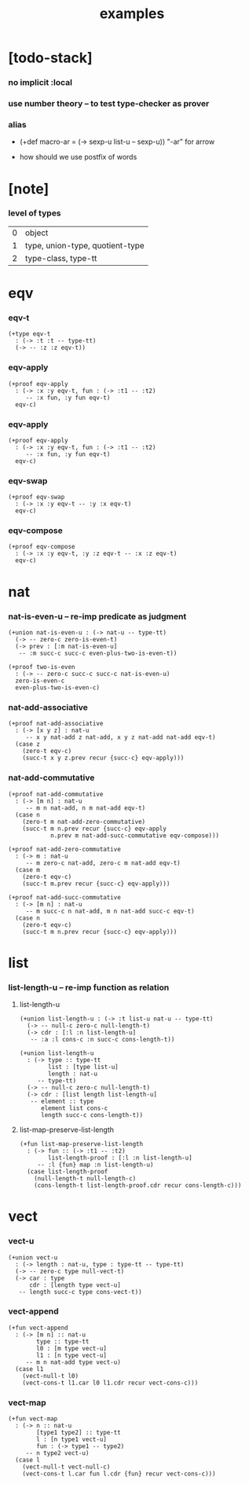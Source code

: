 #+title: examples

* [todo-stack]

*** no implicit :local

*** use number theory -- to test type-checker as prover

*** alias

    - (+def macro-ar = (-> sexp-u list-u -- sexp-u))
      "-ar" for arrow

    - how should we use postfix of words

* [note]

*** level of types

    | 0 | object                          |
    | 1 | type, union-type, quotient-type |
    | 2 | type-class, type-tt             |

* eqv

*** eqv-t

    #+begin_src cicada
    (+type eqv-t
      : (-> :t :t -- type-tt)
      (-> -- :z :z eqv-t))
    #+end_src

*** eqv-apply

    #+begin_src cicada
    (+proof eqv-apply
      : (-> :x :y eqv-t, fun : (-> :t1 -- :t2)
         -- :x fun, :y fun eqv-t)
      eqv-c)
    #+end_src

*** eqv-apply

    #+begin_src cicada
    (+proof eqv-apply
      : (-> :x :y eqv-t, fun : (-> :t1 -- :t2)
         -- :x fun, :y fun eqv-t)
      eqv-c)
    #+end_src

*** eqv-swap

    #+begin_src cicada
    (+proof eqv-swap
      : (-> :x :y eqv-t -- :y :x eqv-t)
      eqv-c)
    #+end_src

*** eqv-compose

    #+begin_src cicada
    (+proof eqv-compose
      : (-> :x :y eqv-t, :y :z eqv-t -- :x :z eqv-t)
      eqv-c)
    #+end_src

* nat

*** nat-is-even-u -- re-imp predicate as judgment

    #+begin_src cicada
    (+union nat-is-even-u : (-> nat-u -- type-tt)
      (-> -- zero-c zero-is-even-t)
      (-> prev : [:m nat-is-even-u]
       -- :m succ-c succ-c even-plus-two-is-even-t))

    (+proof two-is-even
      : (-> -- zero-c succ-c succ-c nat-is-even-u)
      zero-is-even-c
      even-plus-two-is-even-c)
    #+end_src

*** nat-add-associative

    #+begin_src cicada
    (+proof nat-add-associative
      : (-> [x y z] : nat-u
         -- x y nat-add z nat-add, x y z nat-add nat-add eqv-t)
      (case z
        (zero-t eqv-c)
        (succ-t x y z.prev recur {succ-c} eqv-apply)))
    #+end_src

*** nat-add-commutative

    #+begin_src cicada
    (+proof nat-add-commutative
      : (-> [m n] : nat-u
         -- m n nat-add, n m nat-add eqv-t)
      (case n
        (zero-t m nat-add-zero-commutative)
        (succ-t m n.prev recur {succ-c} eqv-apply
                n.prev m nat-add-succ-commutative eqv-compose)))

    (+proof nat-add-zero-commutative
      : (-> m : nat-u
         -- m zero-c nat-add, zero-c m nat-add eqv-t)
      (case m
        (zero-t eqv-c)
        (succ-t m.prev recur {succ-c} eqv-apply)))

    (+proof nat-add-succ-commutative
      : (-> [m n] : nat-u
         -- m succ-c n nat-add, m n nat-add succ-c eqv-t)
      (case n
        (zero-t eqv-c)
        (succ-t m n.prev recur {succ-c} eqv-apply)))
    #+end_src

* list

*** list-length-u -- re-imp function as relation

***** list-length-u

      #+begin_src cicada
      (+union list-length-u : (-> :t list-u nat-u -- type-tt)
        (-> -- null-c zero-c null-length-t)
        (-> cdr : [:l :n list-length-u]
         -- :a :l cons-c :n succ-c cons-length-t))

      (+union list-length-u
        : (-> type :: type-tt
              list : [type list-u]
              length : nat-u
           -- type-tt)
        (-> -- null-c zero-c null-length-t)
        (-> cdr : [list length list-length-u]
         -- element :: type
            element list cons-c
            length succ-c cons-length-t))
      #+end_src

***** list-map-preserve-list-length

      #+begin_src cicada
      (+fun list-map-preserve-list-length
        : (-> fun :: (-> :t1 -- :t2)
              list-length-proof : [:l :n list-length-u]
           -- :l {fun} map :n list-length-u)
        (case list-length-proof
          (null-length-t null-length-c)
          (cons-length-t list-length-proof.cdr recur cons-length-c)))
      #+end_src

* vect

*** vect-u

    #+begin_src cicada
    (+union vect-u
      : (-> length : nat-u, type : type-tt -- type-tt)
      (-> -- zero-c type null-vect-t)
      (-> car : type
          cdr : [length type vect-u]
       -- length succ-c type cons-vect-t))
    #+end_src

*** vect-append

    #+begin_src cicada
    (+fun vect-append
      : (-> [m n] :: nat-u
            type :: type-tt
            l0 : [m type vect-u]
            l1 : [n type vect-u]
         -- m n nat-add type vect-u)
      (case l1
        (vect-null-t l0)
        (vect-cons-t l1.car l0 l1.cdr recur vect-cons-c)))
    #+end_src

*** vect-map

    #+begin_src cicada
    (+fun vect-map
      : (-> n :: nat-u
            [type1 type2] :: type-tt
            l : [n type1 vect-u]
            fun : (-> type1 -- type2)
         -- n type2 vect-u)
      (case l
        (vect-null-t vect-null-c)
        (vect-cons-t l.car fun l.cdr {fun} recur vect-cons-c)))
    #+end_src
